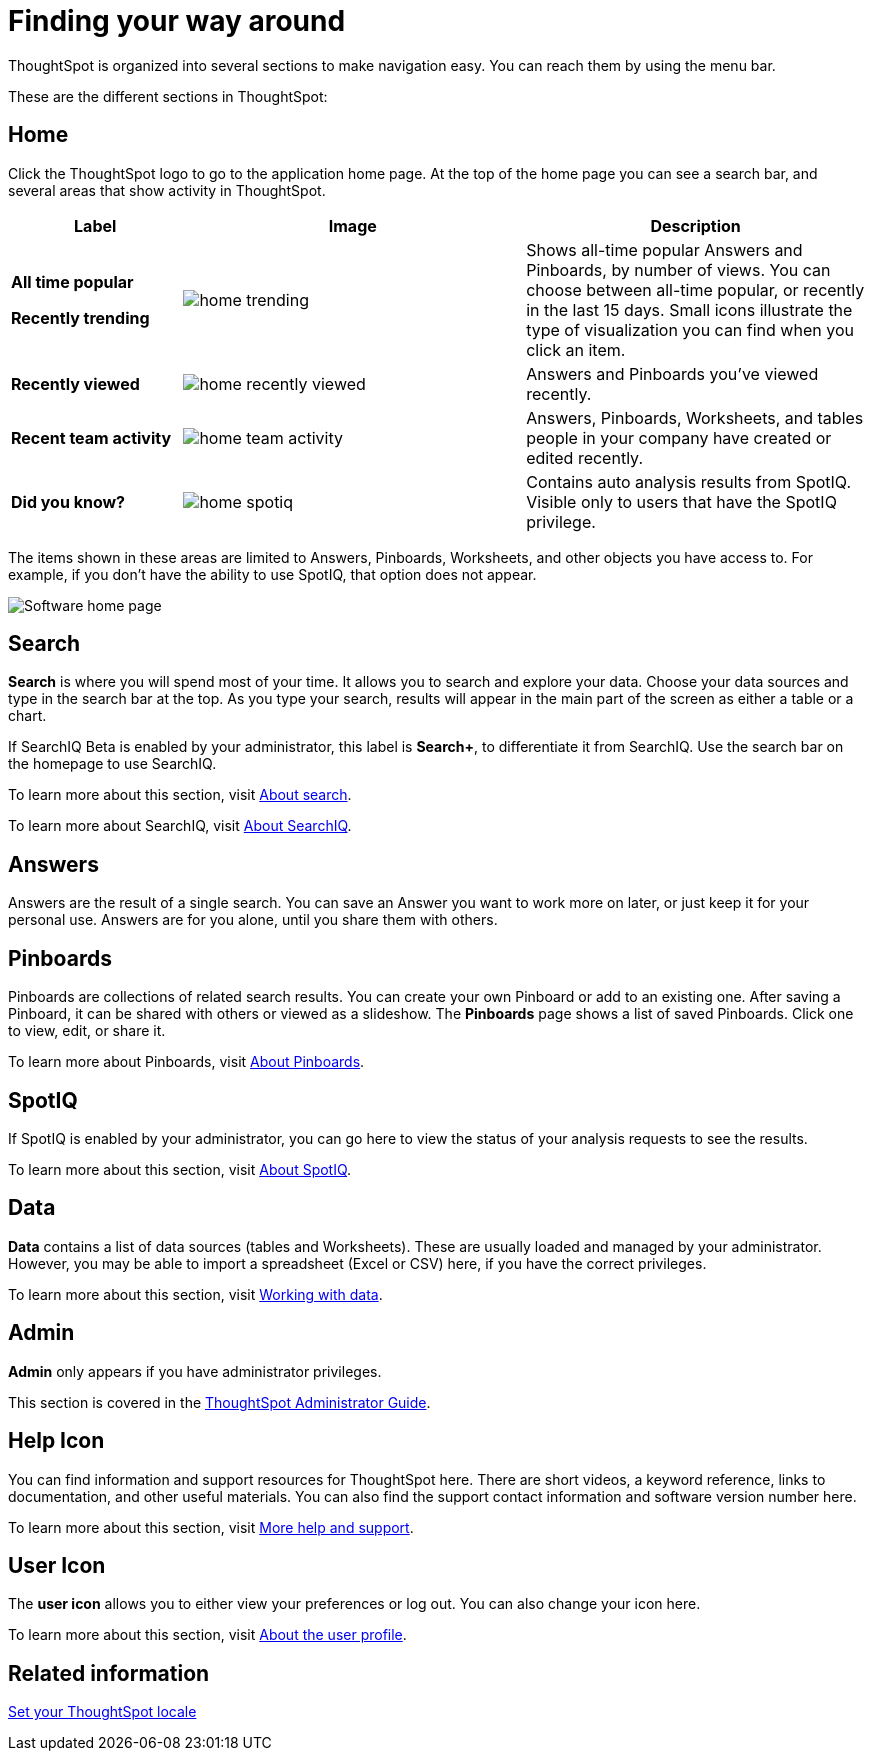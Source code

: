 = Finding your way around
:last_updated: 11/15/2019

ThoughtSpot is organized into several sections to make navigation easy. You can reach them by using the menu bar.

These are the different sections in ThoughtSpot:

== Home

Click the ThoughtSpot logo to go to the application home page.
At the top of the home page you can see a search bar, and several areas that show activity in ThoughtSpot.
[width="100%",options="header",cols="20%a,40%a,40%a",valign="top"]
|====================
| Label | Image | Description
| **All time popular**

**Recently trending** | image::home-trending.png[] | Shows all-time popular Answers and Pinboards, by number of views. You can choose between all-time popular, or recently in the last 15 days. Small icons illustrate the type of visualization you can find when you click an item.

| **Recently viewed** | image::home-recently-viewed.png[] | Answers and Pinboards you've viewed recently.
| **Recent team activity** | image::home-team-activity.png[] | Answers, Pinboards, Worksheets, and tables people in your company have created or edited recently.
| **Did you know?** | image::home-spotiq.png[] |  Contains auto analysis results from SpotIQ. Visible only to users that have the SpotIQ privilege.
|====================

The items shown in these areas are limited to Answers, Pinboards, Worksheets, and other objects you have access to.
For example, if you don't have the ability to use SpotIQ, that option does not appear.

image:software-home-page.png[Software home page]

[#search]
== Search

*Search* is where you will spend most of your time.
It allows you to search and explore your data.
Choose your data sources and type in the search bar at the top.
As you type your search, results will appear in the main part of the screen as either a table or a chart.

If SearchIQ [.label.label-beta]#Beta# is enabled by your administrator, this label is *Search+*, to differentiate it from SearchIQ.
Use the search bar on the homepage to use SearchIQ.

To learn more about this section, visit xref:about-starting-a-new-search.adoc[About search].

To learn more about SearchIQ, visit xref:about-searchiq.adoc[About SearchIQ].

[#answers]
== Answers

Answers are the result of a single search.
You can save an Answer you want to work more on later, or just keep it for your personal use.
Answers are for you alone, until you share them with others.

[#pinboards]
== Pinboards

Pinboards are collections of related search results.
You can create your own Pinboard or add to an existing one.
After saving a Pinboard, it can be shared with others or viewed as a slideshow.
The *Pinboards* page shows a list of saved Pinboards.
Click one to view, edit, or share it.

To learn more about Pinboards, visit xref:about-pinboards.adoc[About Pinboards].

== SpotIQ

If SpotIQ is enabled by your administrator, you can go here to view the status of your analysis requests to see the results.

To learn more about this section, visit xref:whatisspotiq.adoc[About SpotIQ].

[#data]
== Data

*Data* contains a list of data sources (tables and Worksheets).
These are usually loaded and managed by your administrator.
However, you may be able to import a spreadsheet (Excel or CSV) here, if you have the correct privileges.

To learn more about this section, visit xref:data-intro-end-user.adoc[Working with data].

[#admin]
== Admin

*Admin* only appears if you have administrator privileges.

This section is covered in the xref:intro.adoc[ThoughtSpot Administrator Guide].

[#help-icon]
== Help Icon

You can find information and support resources for ThoughtSpot here.
There are short videos, a keyword reference, links to documentation, and other useful materials.
You can also find the support contact information and software version number here.

To learn more about this section, visit xref:what-you-can-find-in-the-help-center.adoc[More help and support].

[#user-icon]
== User Icon

The *user icon* allows you to either view your preferences or log out.
You can also change your icon here.

To learn more about this section, visit xref:about-user.adoc[About the user profile].

[#related-information]
== Related information

xref:locale.adoc[Set your ThoughtSpot locale]
